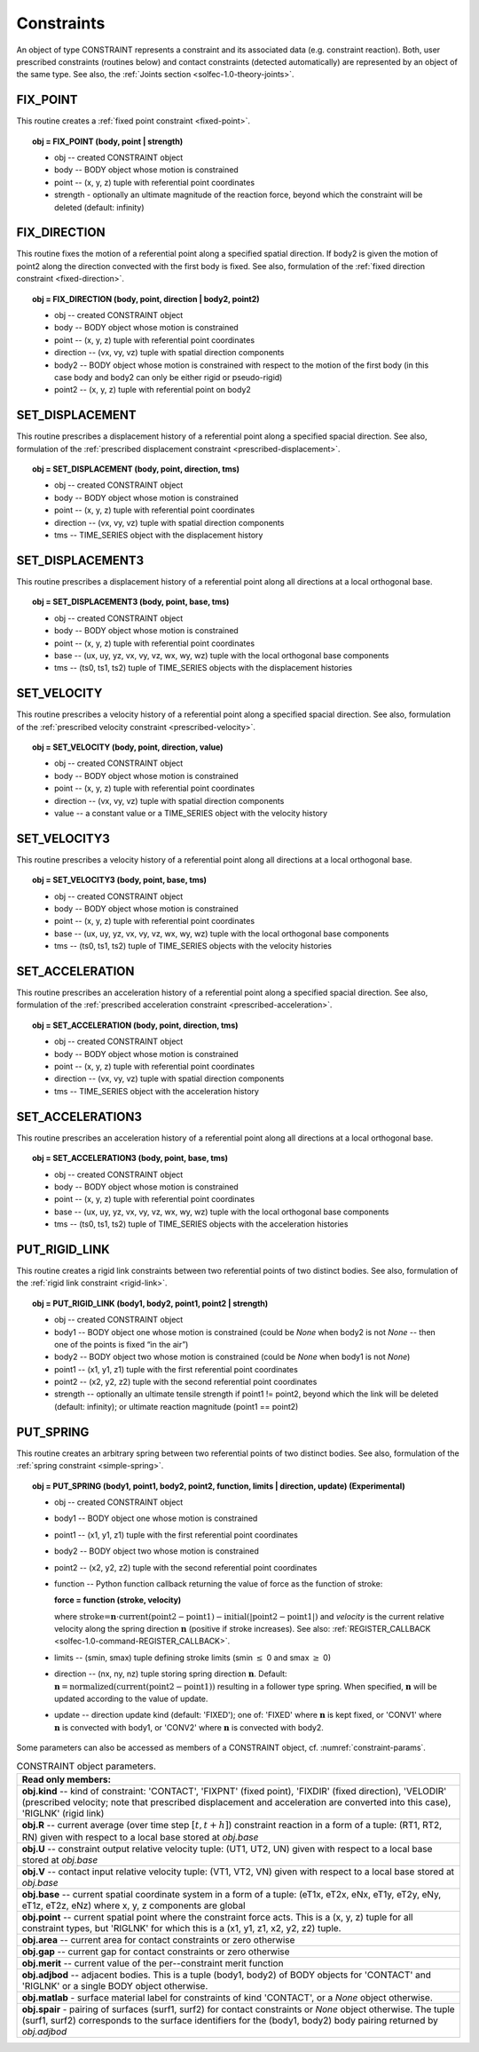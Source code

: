 .. _solfec-1.0-user-constraints:

Constraints
===========

An object of type CONSTRAINT represents a constraint and its associated data (e.g. constraint reaction).
Both, user prescribed constraints (routines below) and contact constraints (detected automatically) are
represented by an object of the same type. See also, the :ref:`Joints section <solfec-1.0-theory-joints>`.

.. _solfec-1.0-command-FIX_POINT:

FIX_POINT
---------

This routine creates a :ref:`fixed point constraint <fixed-point>`.

.. topic:: obj = FIX_POINT (body, point | strength)

  * obj -- created CONSTRAINT object

  * body -- BODY object whose motion is constrained

  * point -- (x, y, z) tuple with referential point coordinates

  * strength - optionally an ultimate magnitude of the reaction force, beyond which the constraint will be deleted (default: infinity)

.. _solfec-1.0-command-FIX_DIRECTION:

FIX_DIRECTION 
-------------

This routine fixes the motion of a referential point along a specified spatial direction.
If body2 is given the motion of point2 along the direction convected with the first body is fixed.
See also, formulation of the :ref:`fixed direction constraint <fixed-direction>`.

.. topic:: obj = FIX_DIRECTION (body, point, direction | body2, point2)

  * obj -- created CONSTRAINT object

  * body -- BODY object whose motion is constrained

  * point -- (x, y, z) tuple with referential point coordinates

  * direction -- (vx, vy, vz) tuple with spatial direction components 

  * body2 -- BODY object whose motion is constrained with respect to the motion of the first body (in this case body and body2 can only be either rigid or pseudo-rigid)

  * point2 -- (x, y, z) tuple with referential point on body2

.. _solfec-1.0-command-SET_DISPLACEMENT: 

SET_DISPLACEMENT 
----------------

This routine prescribes a displacement history of a referential point along a specified spacial direction.
See also, formulation of the :ref:`prescribed displacement constraint <prescribed-displacement>`.

.. topic:: obj = SET_DISPLACEMENT (body, point, direction, tms)

  * obj -- created CONSTRAINT object

  * body -- BODY object whose motion is constrained

  * point -- (x, y, z) tuple with referential point coordinates

  * direction -- (vx, vy, vz) tuple with spatial direction components

  * tms -- TIME_SERIES object with the displacement history

.. _solfec-1.0-command-SET_DISPLACEMENT3: 

SET_DISPLACEMENT3 
-----------------

This routine prescribes a displacement history of a referential point along all directions at a local orthogonal base.

.. topic:: obj = SET_DISPLACEMENT3 (body, point, base, tms)

  * obj -- created CONSTRAINT object

  * body -- BODY object whose motion is constrained

  * point -- (x, y, z) tuple with referential point coordinates

  * base -- (ux, uy, yz, vx, vy, vz, wx, wy, wz) tuple with the local orthogonal base components

  * tms -- (ts0, ts1, ts2) tuple of TIME_SERIES objects with the displacement histories

.. _solfec-1.0-command-SET_VELOCITY: 

SET_VELOCITY 
------------

This routine prescribes a velocity history of a referential point along a specified spacial direction.
See also, formulation of the :ref:`prescribed velocity constraint <prescribed-velocity>`.

.. topic:: obj = SET_VELOCITY (body, point, direction, value)

  * obj -- created CONSTRAINT object

  * body -- BODY object whose motion is constrained

  * point -- (x, y, z) tuple with referential point coordinates

  * direction -- (vx, vy, vz) tuple with spatial direction components

  * value -- a constant value or a TIME_SERIES object with the velocity history

.. _solfec-1.0-command-SET_VELOCITY3: 

SET_VELOCITY3 
-------------

This routine prescribes a velocity history of a referential point along all directions at a local orthogonal base.

.. topic:: obj = SET_VELOCITY3 (body, point, base, tms)

  * obj -- created CONSTRAINT object

  * body -- BODY object whose motion is constrained

  * point -- (x, y, z) tuple with referential point coordinates

  * base -- (ux, uy, yz, vx, vy, vz, wx, wy, wz) tuple with the local orthogonal base components

  * tms -- (ts0, ts1, ts2) tuple of TIME_SERIES objects with the velocity histories

.. _solfec-1.0-command-SET_ACCELERATION: 

SET_ACCELERATION 
----------------

This routine prescribes an acceleration history of a referential point along a specified spacial direction.
See also, formulation of the :ref:`prescribed acceleration constraint <prescribed-acceleration>`.

.. topic:: obj = SET_ACCELERATION (body, point, direction, tms)

  * obj -- created CONSTRAINT object

  * body -- BODY object whose motion is constrained

  * point -- (x, y, z) tuple with referential point coordinates

  * direction -- (vx, vy, vz) tuple with spatial direction components

  * tms -- TIME_SERIES object with the acceleration history

.. _solfec-1.0-command-SET_ACCELERATION3: 

SET_ACCELERATION3 
-----------------

This routine prescribes an acceleration history of a referential point along all directions at a local orthogonal base.

.. topic:: obj = SET_ACCELERATION3 (body, point, base, tms)

  * obj -- created CONSTRAINT object

  * body -- BODY object whose motion is constrained

  * point -- (x, y, z) tuple with referential point coordinates

  * base -- (ux, uy, yz, vx, vy, vz, wx, wy, wz) tuple with the local orthogonal base components

  * tms -- (ts0, ts1, ts2) tuple of TIME_SERIES objects with the acceleration histories

.. _solfec-1.0-command-PUT_RIGID_LINK: 

PUT_RIGID_LINK 
--------------

This routine creates a rigid link constraints between two referential points of two distinct bodies.
See also, formulation of the :ref:`rigid link constraint <rigid-link>`.

.. topic:: obj = PUT_RIGID_LINK (body1, body2, point1, point2 | strength)

  • obj -- created CONSTRAINT object

  • body1 -- BODY object one whose motion is constrained (could be *None* when body2 is not *None* -- then one of the points is fixed “in the air”)

  • body2 -- BODY object two whose motion is constrained (could be *None* when body1 is not *None*)

  • point1 -- (x1, y1, z1) tuple with the first referential point coordinates

  • point2 -- (x2, y2, z2) tuple with the second referential point coordinates

  • strength -- optionally an ultimate tensile strength if point1 != point2,
    beyond which the link will be deleted (default: infinity); or ultimate reaction magnitude (point1 == point2)

.. role:: red

.. _solfec-1.0-command-PUT_SPRING:

PUT_SPRING 
----------

This routine creates an arbitrary spring between two referential points of two distinct bodies.
See also, formulation of the :ref:`spring constraint <simple-spring>`.

.. topic:: obj = PUT_SPRING (body1, point1, body2, point2, function, limits | direction, update) :red:`(Experimental)`

  * obj -- created CONSTRAINT object

  * body1 -- BODY object one whose motion is constrained

  * point1 -- (x1, y1, z1) tuple with the first referential point coordinates

  * body2 -- BODY object two whose motion is constrained

  * point2 -- (x2, y2, z2) tuple with the second referential point coordinates

  * function -- Python function callback returning the value of force as the function of stroke:
  
    **force = function (stroke, velocity)**

    where :math:`\text{stroke=}\mathbf{n}\cdot\text{current}\left(\text{point2}-\text{point1}\right)-\text{initial}\left(\left|\text{point2}-\text{point1}\right|\right)`
    and *velocity* is the current relative velocity along the spring direction :math:`\mathbf{n}` (positive if stroke increases).
    See also: :ref:`REGISTER_CALLBACK <solfec-1.0-command-REGISTER_CALLBACK>`.

  * limits -- (smin, smax) tuple defining stroke limits (smin :math:`\le` 0 and smax :math:`\ge` 0)

  * direction -- (nx, ny, nz) tuple storing spring direction :math:`\mathbf{n}`.
    Default: :math:`\mathbf{n}=\text{normalized}\left(\text{current}\left(\text{point2}-\text{point1}\right)\right)` resulting in a follower type spring.
    When specified, :math:`\mathbf{n}` will be updated according to the value of update.

  * update -- direction update kind (default: 'FIXED'); one of: 'FIXED' where :math:`\mathbf{n}` is kept fixed,
    or 'CONV1' where :math:`\mathbf{n}` is convected with body1, or 'CONV2' where :math:`\mathbf{n}` is convected with body2.

Some parameters can also be accessed as members of a CONSTRAINT object, cf. :numref:`constraint-params`.

.. _constraint-params:

.. table:: CONSTRAINT object parameters.

  +---------------------------------------------------------------------------------------------------------+
  | **Read only members:**                                                                                  |
  +---------------------------------------------------------------------------------------------------------+
  | **obj.kind** -- kind of constraint: 'CONTACT', 'FIXPNT' (fixed point), 'FIXDIR' (fixed direction),      |
  | 'VELODIR' (prescribed velocity; note that prescribed displacement and acceleration are converted into   |
  | this case), 'RIGLNK' (rigid link)                                                                       |
  +---------------------------------------------------------------------------------------------------------+
  | **obj.R** -- current average (over time step :math:`\left[t,t+h\right]`) constraint reaction in a form  |
  | of a tuple: (RT1, RT2, RN) given with respect to a local base stored at *obj.base*                      |
  +---------------------------------------------------------------------------------------------------------+
  | **obj.U** -- constraint output relative velocity tuple: (UT1, UT2, UN) given with respect to a local    |
  | base stored at *obj.base*                                                                               |
  +---------------------------------------------------------------------------------------------------------+
  | **obj.V** -- contact input relative velocity tuple: (VT1, VT2, VN) given with respect to a local base   |
  | stored at *obj.base*                                                                                    |
  +---------------------------------------------------------------------------------------------------------+
  | **obj.base** -- current spatial coordinate system in a form of a tuple: (eT1x, eT2x, eNx, eT1y, eT2y,   |
  | eNy, eT1z, eT2z, eNz) where x, y, z components are global                                               |
  +---------------------------------------------------------------------------------------------------------+
  | **obj.point** -- current spatial point where the constraint force acts. This is a (x, y, z) tuple for   |
  | all constraint types, but 'RIGLNK' for which this is a (x1, y1, z1, x2, y2, z2) tuple.                  |
  +---------------------------------------------------------------------------------------------------------+
  | **obj.area** -- current area for contact constraints or zero otherwise                                  |
  +---------------------------------------------------------------------------------------------------------+
  | **obj.gap** -- current gap for contact constraints or zero otherwise                                    |
  +---------------------------------------------------------------------------------------------------------+
  | **obj.merit** -- current value of the per--constraint merit function                                    |
  +---------------------------------------------------------------------------------------------------------+
  | **obj.adjbod** -- adjacent bodies. This is a tuple (body1, body2) of BODY objects for 'CONTACT' and     |
  | 'RIGLNK' or a single BODY object otherwise.                                                             |
  +---------------------------------------------------------------------------------------------------------+
  | **obj.matlab** - surface material label for constraints of kind 'CONTACT', or a *None* object otherwise.|
  +---------------------------------------------------------------------------------------------------------+
  | **obj.spair** - pairing of surfaces (surf1, surf2) for contact constraints or *None* object otherwise.  |
  | The tuple (surf1, surf2) corresponds to the surface identifiers for the (body1, body2) body pairing     |
  | returned by *obj.adjbod*                                                                                |
  +---------------------------------------------------------------------------------------------------------+
